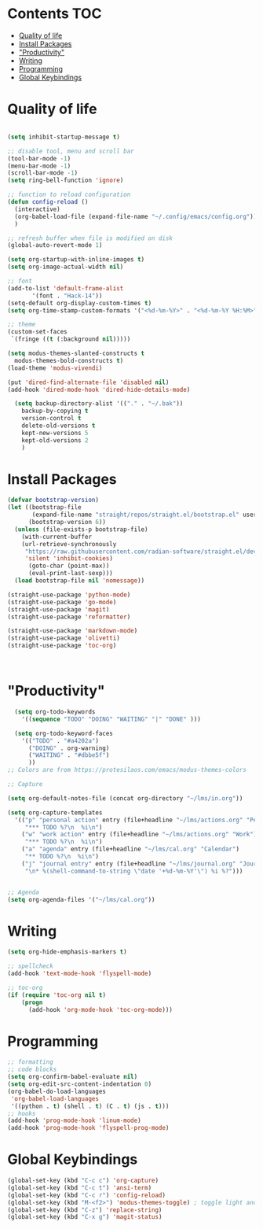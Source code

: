 * Lawrence Logoh's emacs config                                   :noexport:
* Contents                                                        :TOC:
- [[#quality-of-life][Quality of life]]
- [[#install-packages][Install Packages]]
- [[#productivity]["Productivity"]]
- [[#writing][Writing]]
- [[#programming][Programming]]
- [[#global-keybindings][Global Keybindings]]

* Quality of life
#+begin_src emacs-lisp

  (setq inhibit-startup-message t)

  ;; disable tool, menu and scroll bar
  (tool-bar-mode -1)
  (menu-bar-mode -1)
  (scroll-bar-mode -1)
  (setq ring-bell-function 'ignore)

  ;; function to reload configuration
  (defun config-reload ()
	(interactive)
	(org-babel-load-file (expand-file-name "~/.config/emacs/config.org"))
	) 

  ;; refresh buffer when file is modified on disk
  (global-auto-revert-mode 1)

  (setq org-startup-with-inline-images t)
  (setq org-image-actual-width nil)

  ;; font
  (add-to-list 'default-frame-alist
		 '(font . "Hack-14"))
  (setq-default org-display-custom-times t)
  (setq org-time-stamp-custom-formats '("<%d-%m-%Y>" . "<%d-%m-%Y %H:%M>"))

  ;; theme
  (custom-set-faces
   `(fringe ((t (:background nil)))))

  (setq modus-themes-slanted-constructs t
	modus-themes-bold-constructs t)
  (load-theme 'modus-vivendi)

  (put 'dired-find-alternate-file 'disabled nil)
  (add-hook 'dired-mode-hook 'dired-hide-details-mode)

    (setq backup-directory-alist '(("." . "~/.bak"))
	  backup-by-copying t    
	  version-control t      
	  delete-old-versions t  
	  kept-new-versions 5   
	  kept-old-versions 2    
	  )

#+end_src

* Install Packages
#+begin_src emacs-lisp
(defvar bootstrap-version)
(let ((bootstrap-file
       (expand-file-name "straight/repos/straight.el/bootstrap.el" user-emacs-directory))
      (bootstrap-version 6))
  (unless (file-exists-p bootstrap-file)
    (with-current-buffer
	(url-retrieve-synchronously
	 "https://raw.githubusercontent.com/radian-software/straight.el/develop/install.el"
	 'silent 'inhibit-cookies)
      (goto-char (point-max))
      (eval-print-last-sexp)))
  (load bootstrap-file nil 'nomessage))

(straight-use-package 'python-mode)
(straight-use-package 'go-mode)
(straight-use-package 'magit)
(straight-use-package 'reformatter)

(straight-use-package 'markdown-mode)
(straight-use-package 'olivetti)
(straight-use-package 'toc-org)



#+end_src


* "Productivity"
#+begin_src emacs-lisp
    (setq org-todo-keywords
	  '((sequence "TODO" "DOING" "WAITING" "|" "DONE" )))

    (setq org-todo-keyword-faces
	  '(("TODO" . "#a4202a")
	    ("DOING" . org-warning)
	    ("WAITING" . "#dbbe5f")
	    ))
  ;; Colors are from https://protesilaos.com/emacs/modus-themes-colors

  ;; Capture

  (setq org-default-notes-file (concat org-directory "~/lms/in.org"))

  (setq org-capture-templates
	'(("p" "personal action" entry (file+headline "~/lms/actions.org" "Personal")
	   "*** TODO %?\n  %i\n")
	  ("w" "work action" entry (file+headline "~/lms/actions.org" "Work")
	   "*** TODO %?\n  %i\n")
	  ("a" "agenda" entry (file+headline "~/lms/cal.org" "Calendar")
	   "** TODO %?\n  %i\n")
	  ("j" "journal entry" entry (file+headline "~/lms/journal.org" "Journal")
	   "\n* %(shell-command-to-string \"date '+%d-%m-%Y'\") %i %?")))


  ;; Agenda
  (setq org-agenda-files '("~/lms/cal.org"))

#+end_src


* Writing
#+begin_src emacs-lisp
(setq org-hide-emphasis-markers t)

;; spellcheck
(add-hook 'text-mode-hook 'flyspell-mode)

;; toc-org
(if (require 'toc-org nil t)
    (progn
      (add-hook 'org-mode-hook 'toc-org-mode)))
#+end_src


* Programming
#+begin_src emacs-lisp
;; formatting
;; code blocks
(setq org-confirm-babel-evaluate nil)
(setq org-edit-src-content-indentation 0)
(org-babel-do-load-languages
 'org-babel-load-languages
 '((python . t) (shell . t) (C . t) (js . t)))
;; hooks
(add-hook 'prog-mode-hook 'linum-mode)
(add-hook 'prog-mode-hook 'flyspell-prog-mode)
#+end_src
* Global Keybindings
#+begin_src emacs-lisp
  (global-set-key (kbd "C-c c") 'org-capture)
  (global-set-key (kbd "C-c t") 'ansi-term)
  (global-set-key (kbd "C-c r") 'config-reload)
  (global-set-key (kbd "M-<f2>") 'modus-themes-toggle) ; toggle light and dark modus themes
  (global-set-key (kbd "C-z") 'replace-string)
  (global-set-key (kbd "C-x g") 'magit-status)

#+end_src
